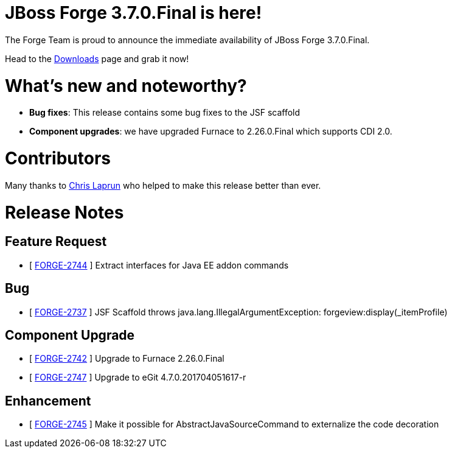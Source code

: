 JBoss Forge 3.7.0.Final is here!
================================

The Forge Team is proud to announce the immediate availability of JBoss Forge 3.7.0.Final. 

Head to the link:http://forge.jboss.org/download[Downloads] page and grab it now!

What's new and noteworthy? 
==========================
* *Bug fixes*: This release contains some bug fixes to the JSF scaffold
* *Component upgrades*: we have upgraded Furnace to 2.26.0.Final which supports CDI 2.0.

Contributors
============
Many thanks to https://github.com/metacosm[Chris Laprun] who helped to make this release better than ever.


Release Notes
=============

== Feature Request

*   [ https://issues.jboss.org/browse/FORGE-2744[FORGE-2744] ] Extract interfaces for Java EE addon commands

== Bug

*   [ https://issues.jboss.org/browse/FORGE-2737[FORGE-2737] ] JSF Scaffold throws java.lang.IllegalArgumentException: forgeview:display(_itemProfile)

== Component Upgrade

*   [ https://issues.jboss.org/browse/FORGE-2742[FORGE-2742] ] Upgrade to Furnace 2.26.0.Final
*   [ https://issues.jboss.org/browse/FORGE-2747[FORGE-2747] ] Upgrade to eGit 4.7.0.201704051617-r

== Enhancement

*   [ https://issues.jboss.org/browse/FORGE-2745[FORGE-2745] ] Make it possible for AbstractJavaSourceCommand to externalize the code decoration